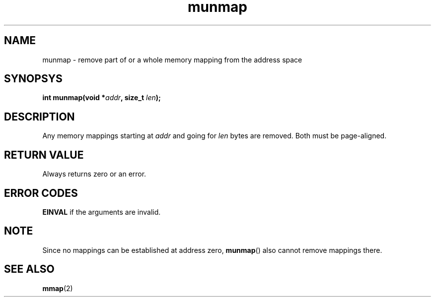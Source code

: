 .TH munmap 2 "December 2018" YAX "KERNEL INTERFACES"
.SH NAME
munmap \- remove part of or a whole memory mapping from the address space
.SH SYNOPSYS
.BI "int munmap(void *" addr ", size_t " len ");"
.SH DESCRIPTION
Any memory mappings starting at
.I addr
and going for
.I len
bytes are removed. Both must be page\-aligned.
.SH RETURN VALUE
Always returns zero or an error.
.SH ERROR CODES
.B EINVAL
if the arguments are invalid.
.SH NOTE
Since no mappings can be established at address zero,
.BR munmap ()
also cannot remove mappings there.
.SH SEE ALSO
.BR mmap (2)

